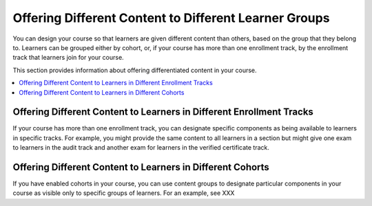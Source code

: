 .. _Differentiated Content Overview:

#######################################################
Offering Different Content to Different Learner Groups
#######################################################

You can design your course so that learners are given different content than
others, based on the group that they belong to. Learners can be grouped either
by cohort, or, if your course has more than one enrollment track, by the
enrollment track that learners join for your course.

This section provides information about offering differentiated content in
your course.

.. contents::
  :local:
  :depth: 1

*********************************************************************
Offering Different Content to Learners in Different Enrollment Tracks
*********************************************************************

If your course has more than one enrollment track, you can designate specific
components as being available to learners in specific tracks. For example, you
might provide the same content to all learners in a section but might give one
exam to learners in the audit track and another exam for learners in the
verified certificate track.


***********************************************************
Offering Different Content to Learners in Different Cohorts
***********************************************************

If you have enabled cohorts in your course, you can use content groups to
designate particular components in your course as visible only to specific
groups of learners. For an example, see XXX






